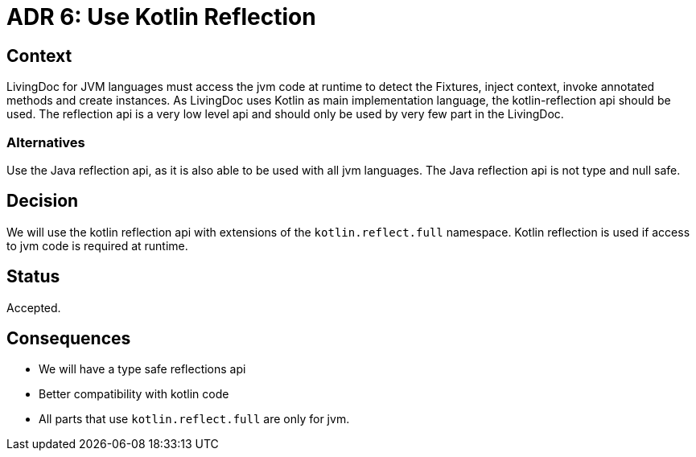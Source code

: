 = ADR 6: Use Kotlin Reflection

== Context

LivingDoc for JVM languages must access the jvm code at runtime to detect the Fixtures, inject context, invoke annotated methods and create instances.
As LivingDoc uses Kotlin as main implementation language, the kotlin-reflection api should be used.
The reflection api is a very low level api and should only be used by very few part in the LivingDoc.


=== Alternatives

Use the Java reflection api, as it is also able to be used with all jvm languages.
The Java reflection api is not type and null safe.



== Decision

We will use the kotlin reflection api with extensions of the `kotlin.reflect.full` namespace.
Kotlin reflection is used if access to jvm code is required at runtime.

== Status

Accepted.


== Consequences

* We will have a type safe reflections api
* Better compatibility with kotlin code
* All parts that use `kotlin.reflect.full` are only for jvm.
